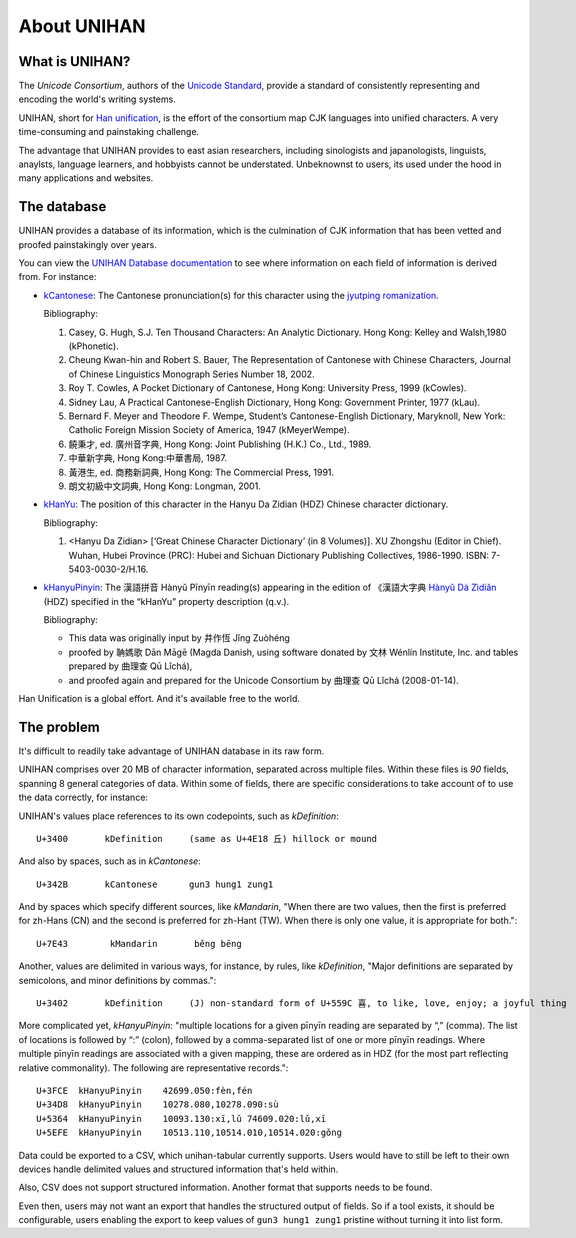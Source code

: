 .. _unihan:

============
About UNIHAN
============

.. seealso::

    - `Wikipedia article <https://en.wikipedia.org/wiki/Han_unification>`_
    - `UNIHAN database documentation`_

What is UNIHAN?
---------------

The *Unicode Consortium*, authors of the `Unicode Standard`_, provide a standard
of consistently representing and encoding the world's writing systems.

UNIHAN, short for `Han unification`_, is the effort of the consortium map CJK
languages into unified characters. A very time-consuming and painstaking
challenge.

The advantage that UNIHAN provides to east asian researchers, including
sinologists and japanologists, linguists, anaylsts, language learners, and
hobbyists cannot be understated. Unbeknownst to users, its used under the hood
in many applications and websites.

The database
------------

UNIHAN provides a database of its information, which is the culmination
of CJK information  that has been vetted and proofed painstakingly over years.

You can view the `UNIHAN Database documentation`_ to see where information
on each field of information is derived from. For instance:

- `kCantonese <http://www.unicode.org/reports/tr38/#kCantonese>`_: 
  The Cantonese pronunciation(s) for this character using the
  `jyutping romanization`_.

  Bibliography:

  1. Casey, G. Hugh, S.J. Ten Thousand Characters: An Analytic Dictionary. Hong Kong: Kelley and Walsh,1980 (kPhonetic).

  2. Cheung Kwan-hin and Robert S. Bauer, The Representation of Cantonese with Chinese Characters, Journal of Chinese Linguistics Monograph Series Number 18, 2002.

  3. Roy T. Cowles, A Pocket Dictionary of Cantonese, Hong Kong: University Press, 1999 (kCowles).

  4. Sidney Lau, A Practical Cantonese-English Dictionary, Hong Kong: Government Printer, 1977 (kLau).

  5. Bernard F. Meyer and Theodore F. Wempe, Student’s Cantonese-English Dictionary, Maryknoll, New York: Catholic Foreign Mission Society of America, 1947 (kMeyerWempe).

  6. 饒秉才, ed. 廣州音字典, Hong Kong: Joint Publishing (H.K.) Co., Ltd., 1989.

  7. 中華新字典, Hong Kong:中華書局, 1987.

  8. 黃港生, ed. 商務新詞典, Hong Kong: The Commercial Press, 1991.

  9. 朗文初級中文詞典, Hong Kong: Longman, 2001.

- `kHanYu <http://www.unicode.org/reports/tr38/#kHanYu>`_: The position of this
  character in the Hanyu Da Zidian (HDZ) Chinese character dictionary.

  Bibliography:

  1. <Hanyu Da Zidian> [‘Great Chinese Character Dictionary’ (in 8 Volumes)]. XU Zhongshu (Editor in Chief). Wuhan, Hubei Province (PRC): Hubei and Sichuan Dictionary Publishing Collectives, 1986-1990. ISBN: 7-5403-0030-2/H.16.

- `kHanyuPinyin <http://www.unicode.org/reports/tr38/#kHanyuPinyin>`_:
  The 漢語拼音 Hànyǔ Pīnyīn reading(s) appearing in the edition of 《漢語大字典
  `Hànyǔ Dà Zìdiǎn`_ (HDZ) specified in the “kHanYu” property description (q.v.).

  Bibliography:

  - This data was originally input by 井作恆 Jǐng Zuòhéng
  - proofed by 聃媽歌 Dān Māgē (Magda Danish, using software donated by 文林 Wénlín Institute, Inc. and tables prepared by 曲理查 Qū Lǐchá),
  - and proofed again and prepared for the Unicode Consortium by 曲理查 Qū Lǐchá (2008-01-14).

Han Unification is a global effort. And it's available free to the world.

.. _Unicode Standard: https://en.wikipedia.org/wiki/Unicode
.. _Han unification: https://en.wikipedia.org/wiki/Han_unification
.. _UNIHAN database documentation: http://www.unicode.org/reports/tr38/
.. _jyutping romanization: https://en.wikipedia.org/wiki/Jyutping
.. _Hànyǔ Dà Zìdiǎn: https://en.wikipedia.org/wiki/Hanyu_Da_Zidian

The problem
-----------

It's difficult to readily take advantage of UNIHAN database in its
raw form.

UNIHAN comprises over 20 MB of character information, separated
across multiple files. Within these files is *90* fields, spanning 8
general categories of data. Within some of fields, there are specific
considerations to take account of to use the data correctly, for instance:

UNIHAN's values place references to its own codepoints, such as
*kDefinition*::

    U+3400       kDefinition     (same as U+4E18 丘) hillock or mound

And also by spaces, such as in *kCantonese*::

    U+342B       kCantonese      gun3 hung1 zung1

And by spaces which specify different sources, like *kMandarin*, "When
there are two values, then the first is preferred for zh-Hans (CN) and the
second is preferred for zh-Hant (TW). When there is only one value, it is
appropriate for both."::

    U+7E43        kMandarin       běng bēng

Another, values are delimited in various ways, for instance, by rules,
like *kDefinition*, "Major definitions are separated by semicolons, and minor
definitions by commas."::

    U+3402       kDefinition     (J) non-standard form of U+559C 喜, to like, love, enjoy; a joyful thing

More complicated yet, *kHanyuPinyin*: "multiple locations for a given
pīnyīn reading are separated by “,” (comma). The list of locations is
followed by “:” (colon), followed by a comma-separated list of one or more
pīnyīn readings. Where multiple pīnyīn readings are associated with a
given mapping, these are ordered as in HDZ (for the most part reflecting
relative commonality). The following are representative records."::

    U+3FCE  kHanyuPinyin    42699.050:fèn,fén
    U+34D8  kHanyuPinyin    10278.080,10278.090:sù
    U+5364  kHanyuPinyin    10093.130:xī,lǔ 74609.020:lǔ,xī
    U+5EFE  kHanyuPinyin    10513.110,10514.010,10514.020:gǒng

Data could be exported to a CSV, which unihan-tabular currently
supports. Users would have to still be left to their own devices handle
delimited values and structured information that's held within.

Also, CSV does not support structured information. Another format that
supports needs to be found.

Even then, users may not want an export that handles the structured
output of fields. So if a tool exists, it should be configurable, users
enabling the export to keep values of ``gun3 hung1 zung1`` pristine without
turning it into list form.
